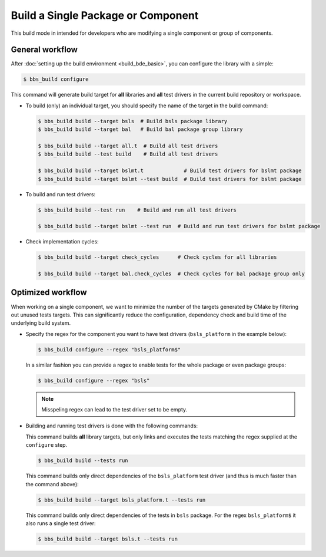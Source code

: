 .. _bbs-build-single-target_top:

-----------------------------------
Build a Single Package or Component
-----------------------------------
This build mode in intended for developers who are modifying a single
component or group of components.

General workflow
----------------
After :doc:`setting up the build environment <build_bde_basic>`, you can
configure the library with a simple:

.. code-block:: shell
    
   $ bbs_build configure

This command will generate build target for **all** libraries and **all** test
drivers in the current build repository or workspace.

* To build (only) an individual target, you should specify the name of the
  target in the build command:

  .. code-block:: shell
    
     $ bbs_build build --target bsls  # Build bsls package library 
     $ bbs_build build --target bal   # Build bal package group library 

     $ bbs_build build --target all.t  # Build all test drivers
     $ bbs_build build --test build    # Build all test drivers

     $ bbs_build build --target bslmt.t             # Build test drivers for bslmt package
     $ bbs_build build --target bslmt --test build  # Build test drivers for bslmt package

* To build and run test drivers:

  .. code-block:: shell
    
     $ bbs_build build --test run    # Build and run all test drivers

     $ bbs_build build --target bslmt --test run  # Build and run test drivers for bslmt package

* Check implementation cycles:

  .. code-block:: shell
    
     $ bbs_build build --target check_cycles      # Check cycles for all libraries

     $ bbs_build build --target bal.check_cycles  # Check cycles for bal package group only

Optimized workflow
------------------
When working on a single component, we want to minimize the number of the
targets generated by CMake by filtering out unused tests targets.  This can
significantly reduce the configuration, dependency check and build time of the
underlying build system.

* Specify the regex for the component you want to have test drivers
  (``bsls_platform`` in the example below):

  .. code-block:: shell
    
     $ bbs_build configure --regex "bsls_platform$"

  In a similar fashion you can provide a regex to enable tests for the whole
  package or even package groups:

  .. code-block:: shell
    
     $ bbs_build configure --regex "bsls"

  .. note::
     Misspeling regex can lead to the test driver set to be empty. 

* Building and running test drivers is done with the following commands:

  This command builds **all** library targets, but only links and executes
  the tests matching the regex supplied at the ``configure`` step.

  .. code-block:: shell

     $ bbs_build build --tests run

  This command builds only direct dependencies of the ``bsls_platform`` test
  driver (and thus is much faster than the command above):

  .. code-block:: shell

      $ bbs_build build --target bsls_platform.t --tests run

  This command builds only direct dependencies of the tests in ``bsls``
  package. For the regex ``bsls_platform$`` it also runs a single test
  driver:

  .. code-block:: shell

      $ bbs_build build --target bsls.t --tests run
